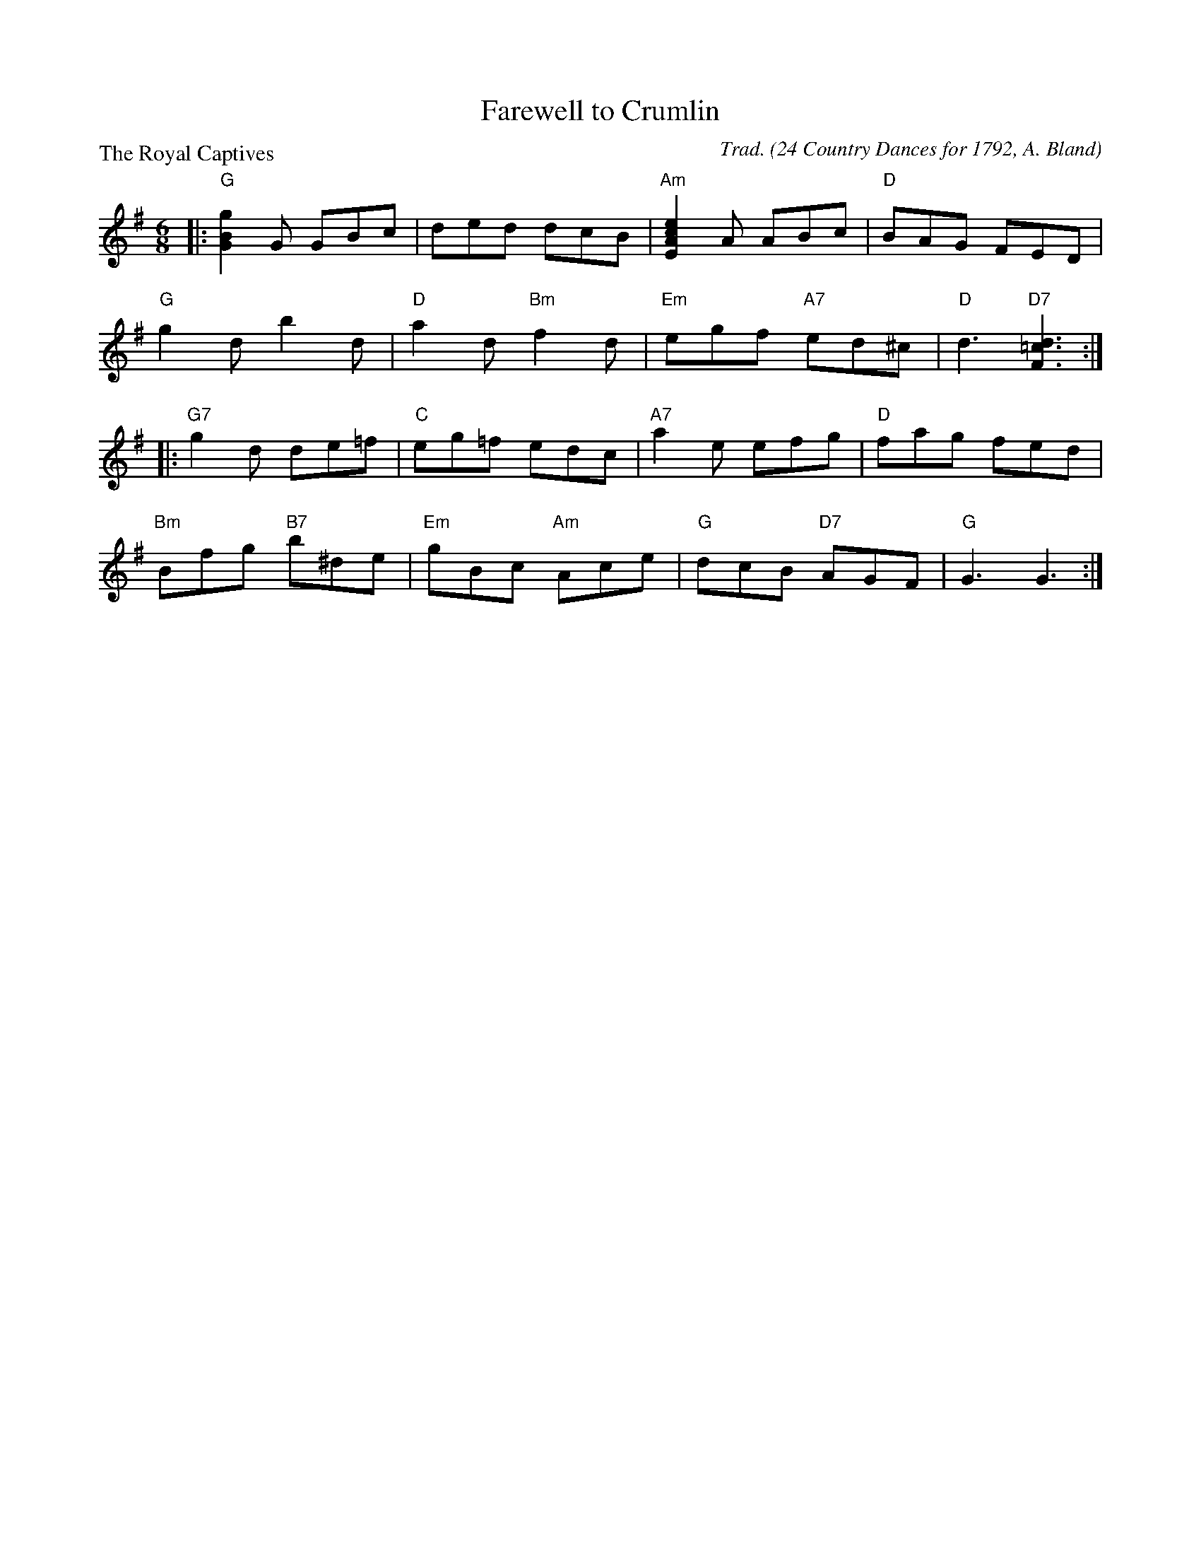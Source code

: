 X:3204
T:Farewell to Crumlin
P:The Royal Captives
C:Trad. (24 Country Dances for 1792, A. Bland)
B:RSCDS 32-4
Z:Anselm Lingnau <anselm@strathspey.org>
R:Jig (4x32)
M:6/8
L:1/8
K:G
|:"G"[G2B2g2] G GBc|ded dcB|"Am"[E2A2c2e2] A ABc|"D"BAG FED|
  "G"g2d b2d|"D"a2d "Bm"f2d|"Em"egf "A7"ed^c|"D"d3 "D7"[F3=c3d3]:|
|:"G7"g2d de=f|"C"eg=f edc|"A7"a2e efg|"D"fag fed|
  "Bm"Bfg "B7"b^de|"Em"gBc "Am"Ace|"G"dcB "D7"AGF|"G"G3 G3:|
